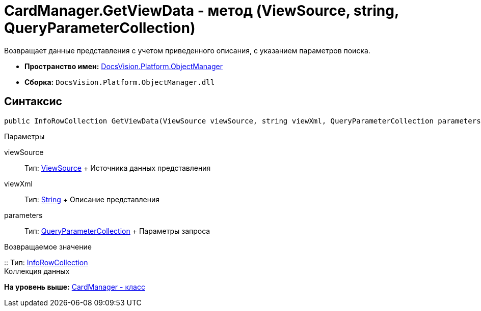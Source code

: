 = CardManager.GetViewData - метод (ViewSource, string, QueryParameterCollection)

Возвращает данные представления с учетом приведенного описания, с указанием параметров поиска.

* [.keyword]*Пространство имен:* xref:api/DocsVision/Platform/ObjectManager/ObjectManager_NS.adoc[DocsVision.Platform.ObjectManager]
* [.keyword]*Сборка:* [.ph .filepath]`DocsVision.Platform.ObjectManager.dll`

== Синтаксис

[source,pre,codeblock,language-csharp]
----
public InfoRowCollection GetViewData(ViewSource viewSource, string viewXml, QueryParameterCollection parameters)
----

Параметры

viewSource::
  Тип: xref:ViewSource_CL.adoc[ViewSource]
  +
  Источника данных представления
viewXml::
  Тип: http://msdn.microsoft.com/ru-ru/library/system.string.aspx[String]
  +
  Описание представления
parameters::
  Тип: xref:QueryParameterCollection_CL.adoc[QueryParameterCollection]
  +
  Параметры запроса

Возвращаемое значение

::
  Тип: xref:InfoRowCollection_CL.adoc[InfoRowCollection]
  +
  Коллекция данных

*На уровень выше:* xref:../../../../api/DocsVision/Platform/ObjectManager/CardManager_CL.adoc[CardManager - класс]

